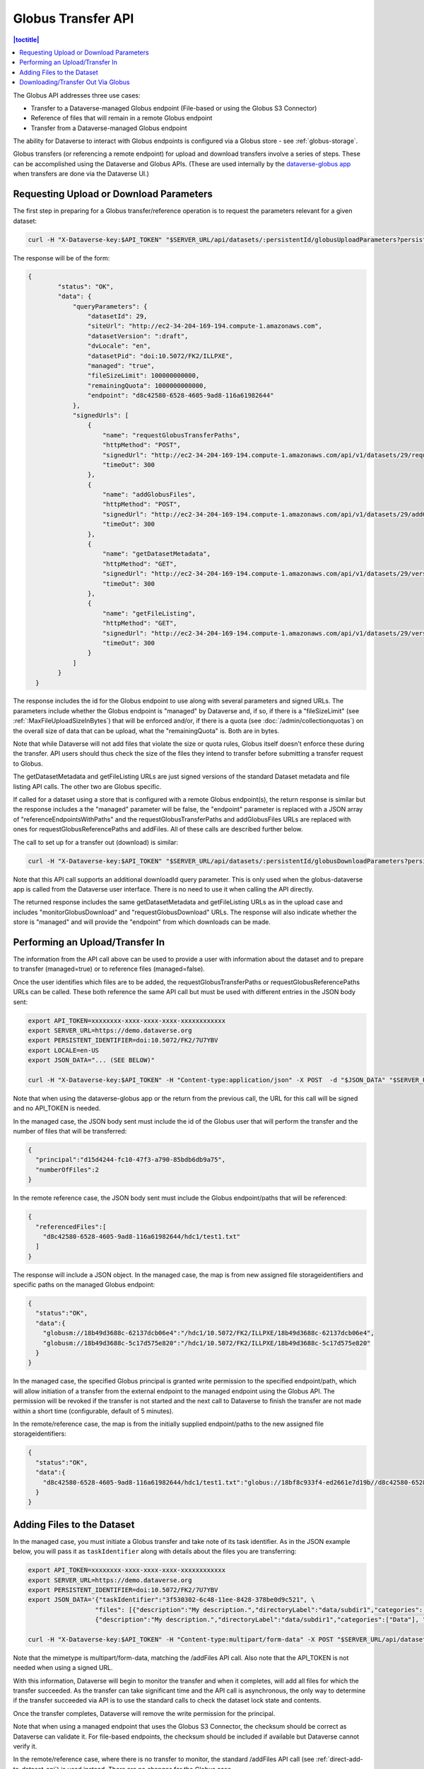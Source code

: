 Globus Transfer API
===================

.. contents:: |toctitle|
        :local:

The Globus API addresses three use cases:

* Transfer to a Dataverse-managed Globus endpoint (File-based or using the Globus S3 Connector)
* Reference of files that will remain in a remote Globus endpoint
* Transfer from a Dataverse-managed Globus endpoint

The ability for Dataverse to interact with Globus endpoints is configured via a Globus store - see :ref:`globus-storage`.

Globus transfers (or referencing a remote endpoint) for upload and download transfers involve a series of steps. These can be accomplished using the Dataverse and Globus APIs. (These are used internally by the `dataverse-globus app <https://github.com/scholarsportal/dataverse-globus>`_ when transfers are done via the Dataverse UI.) 

Requesting Upload or Download Parameters
----------------------------------------

The first step in preparing for a Globus transfer/reference operation is to request the parameters relevant for a given dataset:

.. code-block:: bash

  curl -H "X-Dataverse-key:$API_TOKEN" "$SERVER_URL/api/datasets/:persistentId/globusUploadParameters?persistentId=$PERSISTENT_IDENTIFIER&locale=$LOCALE"

The response will be of the form:

.. code-block:: bash

  {
          "status": "OK",
          "data": {
              "queryParameters": {
                  "datasetId": 29,
                  "siteUrl": "http://ec2-34-204-169-194.compute-1.amazonaws.com",
                  "datasetVersion": ":draft",
                  "dvLocale": "en",
                  "datasetPid": "doi:10.5072/FK2/ILLPXE",
                  "managed": "true",
                  "fileSizeLimit": 100000000000,
                  "remainingQuota": 1000000000000,
                  "endpoint": "d8c42580-6528-4605-9ad8-116a61982644"
              },
              "signedUrls": [
                  {
                      "name": "requestGlobusTransferPaths",
                      "httpMethod": "POST",
                      "signedUrl": "http://ec2-34-204-169-194.compute-1.amazonaws.com/api/v1/datasets/29/requestGlobusUploadPaths?until=2023-11-22T01:52:03.648&user=dataverseAdmin&method=POST&token=63ac4bb748d12078dded1074916508e19e6f6b61f64294d38e0b528010b07d48783cf2e975d7a1cb6d4a3c535f209b981c7c6858bc63afdfc0f8ecc8a139b44a",
                      "timeOut": 300
                  },
                  {
                      "name": "addGlobusFiles",
                      "httpMethod": "POST",
                      "signedUrl": "http://ec2-34-204-169-194.compute-1.amazonaws.com/api/v1/datasets/29/addGlobusFiles?until=2023-11-22T01:52:03.648&user=dataverseAdmin&method=POST&token=2aaa03f6b9f851a72e112acf584ffc0758ed0cc8d749c5a6f8c20494bb7bc13197ab123e1933f3dde2711f13b347c05e6cec1809a8f0b5484982570198564025",
                      "timeOut": 300
                  },
                  {
                      "name": "getDatasetMetadata",
                      "httpMethod": "GET",
                      "signedUrl": "http://ec2-34-204-169-194.compute-1.amazonaws.com/api/v1/datasets/29/versions/:draft?until=2023-11-22T01:52:03.649&user=dataverseAdmin&method=GET&token=1878d6a829cd5540e89c07bdaf647f1bea5314cc7a55433b0b506350dd330cad61ade3714a8ee199a7b464fb3b8cddaea0f32a89ac3bfc4a86cd2ea3004ecbb8",
                      "timeOut": 300
                  },
                  {
                      "name": "getFileListing",
                      "httpMethod": "GET",
                      "signedUrl": "http://ec2-34-204-169-194.compute-1.amazonaws.com/api/v1/datasets/29/versions/:draft/files?until=2023-11-22T01:52:03.650&user=dataverseAdmin&method=GET&token=78e8ca8321624f42602af659227998374ef3788d0feb43d696a0e19086e0f2b3b66b96981903a1565e836416c504b6248cd3c6f7c2644566979bd16e23a99622",
                      "timeOut": 300
                  }
              ]
          }
    }

The response includes the id for the Globus endpoint to use along with several parameters and signed URLs. The parameters include whether the Globus endpoint is "managed" by Dataverse and,
if so, if there is a "fileSizeLimit" (see :ref:`:MaxFileUploadSizeInBytes`) that will be enforced and/or, if there is a quota (see :doc:`/admin/collectionquotas`) on the overall size of data
that can be upload, what the "remainingQuota" is. Both are in bytes.

Note that while Dataverse will not add files that violate the size or quota rules, Globus itself doesn't enforce these during the transfer. API users should thus check the size of the files
they intend to transfer before submitting a transfer request to Globus.

The getDatasetMetadata and getFileListing URLs are just signed versions of the standard Dataset metadata and file listing API calls. The other two are Globus specific.

If called for a dataset using a store that is configured with a remote Globus endpoint(s), the return response is similar but the response includes a
the "managed" parameter will be false, the "endpoint" parameter is replaced with a JSON array of "referenceEndpointsWithPaths" and the
requestGlobusTransferPaths and addGlobusFiles URLs are replaced with ones for requestGlobusReferencePaths and addFiles. All of these calls are
described further below.

The call to set up for a transfer out (download) is similar:

.. code-block:: bash

  curl -H "X-Dataverse-key:$API_TOKEN" "$SERVER_URL/api/datasets/:persistentId/globusDownloadParameters?persistentId=$PERSISTENT_IDENTIFIER&locale=$LOCALE"

Note that this API call supports an additional downloadId query parameter. This is only used when the globus-dataverse app is called from the Dataverse user interface. There is no need to use it when calling the API directly.

The returned response includes the same getDatasetMetadata and getFileListing URLs as in the upload case and includes "monitorGlobusDownload" and "requestGlobusDownload" URLs. The response will also indicate whether the store is "managed" and will provide the "endpoint" from which downloads can be made.


Performing an Upload/Transfer In
--------------------------------

The information from the API call above can be used to provide a user with information about the dataset and to prepare to transfer (managed=true) or to reference files (managed=false).

Once the user identifies which files are to be added, the requestGlobusTransferPaths or requestGlobusReferencePaths URLs can be called. These both reference the same API call but must be used with different entries in the JSON body sent:

.. code-block:: bash

  export API_TOKEN=xxxxxxxx-xxxx-xxxx-xxxx-xxxxxxxxxxxx
  export SERVER_URL=https://demo.dataverse.org
  export PERSISTENT_IDENTIFIER=doi:10.5072/FK2/7U7YBV
  export LOCALE=en-US
  export JSON_DATA="... (SEE BELOW)" 

  curl -H "X-Dataverse-key:$API_TOKEN" -H "Content-type:application/json" -X POST  -d "$JSON_DATA" "$SERVER_URL/api/datasets/:persistentId/requestGlobusUploadPaths?persistentId=$PERSISTENT_IDENTIFIER"

Note that when using the dataverse-globus app or the return from the previous call, the URL for this call will be signed and no API_TOKEN is needed. 
  
In the managed case, the JSON body sent must include the id of the Globus user that will perform the transfer and the number of files that will be transferred:

.. code-block:: bash

  {
    "principal":"d15d4244-fc10-47f3-a790-85bdb6db9a75", 
    "numberOfFiles":2
  }

In the remote reference case, the JSON body sent must include the Globus endpoint/paths that will be referenced:

.. code-block:: bash

  {
    "referencedFiles":[
      "d8c42580-6528-4605-9ad8-116a61982644/hdc1/test1.txt"
    ]
  }
    
The response will include a JSON object. In the managed case, the map is from new assigned file storageidentifiers and specific paths on the managed Globus endpoint:

.. code-block:: bash

  {
    "status":"OK",
    "data":{
      "globusm://18b49d3688c-62137dcb06e4":"/hdc1/10.5072/FK2/ILLPXE/18b49d3688c-62137dcb06e4",
      "globusm://18b49d3688c-5c17d575e820":"/hdc1/10.5072/FK2/ILLPXE/18b49d3688c-5c17d575e820"
    }
  }

In the managed case, the specified Globus principal is granted write permission to the specified endpoint/path,
which will allow initiation of a transfer from the external endpoint to the managed endpoint using the Globus API.
The permission will be revoked if the transfer is not started and the next call to Dataverse to finish the transfer are not made within a short time (configurable, default of 5 minutes).
 
In the remote/reference case, the map is from the initially supplied endpoint/paths to the new assigned file storageidentifiers:

.. code-block:: bash

  {
    "status":"OK",
    "data":{
      "d8c42580-6528-4605-9ad8-116a61982644/hdc1/test1.txt":"globus://18bf8c933f4-ed2661e7d19b//d8c42580-6528-4605-9ad8-116a61982644/hdc1/test1.txt"
    }
  }



Adding Files to the Dataset
---------------------------

In the managed case, you must initiate a Globus transfer and take note of its task identifier. As in the JSON example below, you will pass it as ``taskIdentifier`` along with details about the files you are transferring:

.. code-block:: bash

  export API_TOKEN=xxxxxxxx-xxxx-xxxx-xxxx-xxxxxxxxxxxx
  export SERVER_URL=https://demo.dataverse.org
  export PERSISTENT_IDENTIFIER=doi:10.5072/FK2/7U7YBV
  export JSON_DATA='{"taskIdentifier":"3f530302-6c48-11ee-8428-378be0d9c521", \
                    "files": [{"description":"My description.","directoryLabel":"data/subdir1","categories":["Data"], "restrict":"false", "storageIdentifier":"globusm://18b3972213f-f6b5c2221423", "fileName":"file1.txt", "mimeType":"text/plain", "checksum": {"@type": "MD5", "@value": "1234"}}, \
                    {"description":"My description.","directoryLabel":"data/subdir1","categories":["Data"], "restrict":"false", "storageIdentifier":"globusm://18b39722140-50eb7d3c5ece", "fileName":"file2.txt", "mimeType":"text/plain", "checksum": {"@type": "MD5", "@value": "2345"}}]}'

  curl -H "X-Dataverse-key:$API_TOKEN" -H "Content-type:multipart/form-data" -X POST "$SERVER_URL/api/datasets/:persistentId/addGlobusFiles?persistentId=$PERSISTENT_IDENTIFIER" -F "jsonData=$JSON_DATA"

Note that the mimetype is multipart/form-data, matching the /addFiles API call. Also note that the API_TOKEN is not needed when using a signed URL.

With this information, Dataverse will begin to monitor the transfer and when it completes, will add all files for which the transfer succeeded.
As the transfer can take significant time and the API call is asynchronous, the only way to determine if the transfer succeeded via API is to use the standard calls to check the dataset lock state and contents.

Once the transfer completes, Dataverse will remove the write permission for the principal.

Note that when using a managed endpoint that uses the Globus S3 Connector, the checksum should be correct as Dataverse can validate it. For file-based endpoints, the checksum should be included if available but Dataverse cannot verify it.

In the remote/reference case, where there is no transfer to monitor, the standard /addFiles API call (see :ref:`direct-add-to-dataset-api`) is used instead. There are no changes for the Globus case.

Downloading/Transfer Out Via Globus
-----------------------------------

To begin downloading files, the requestGlobusDownload URL is used:

.. code-block:: bash

  export API_TOKEN=xxxxxxxx-xxxx-xxxx-xxxx-xxxxxxxxxxxx
  export SERVER_URL=https://demo.dataverse.org
  export PERSISTENT_IDENTIFIER=doi:10.5072/FK2/7U7YBV
  
  curl -H "X-Dataverse-key:$API_TOKEN" -H "Content-type:application/json" -X POST -d "$JSON_DATA" "$SERVER_URL/api/datasets/:persistentId/requestGlobusDownload?persistentId=$PERSISTENT_IDENTIFIER"

The JSON body sent should include a list of file ids to download and, for a managed endpoint, the Globus principal that will make the transfer:

.. code-block:: bash

  export JSON_DATA='{ \
    "principal":"d15d4244-fc10-47f3-a790-85bdb6db9a75", \ 
    "fileIds":[60, 61] \
  }'
  
Note that this API call takes an optional downloadId parameter that is used with the dataverse-globus app. When downloadId is included, the list of fileIds is not needed.

The response is a JSON object mapping the requested file Ids to Globus endpoint/paths. In the managed case, the principal will have been given read permissions for the specified paths:

.. code-block:: bash

  {
    "status":"OK",
    "data":{
      "60": "d8c42580-6528-4605-9ad8-116a61982644/hdc1/10.5072/FK2/ILLPXE/18bf3af9c78-92b8e168090e",
     "61": "d8c42580-6528-4605-9ad8-116a61982644/hdc1/10.5072/FK2/ILLPXE/18bf3af9c78-c8d81569305c"
    }
  }

For the remote case, the use can perform the transfer without further contact with Dataverse. In the managed case, the user must initiate the transfer via the Globus API and then inform Dataverse.
Dataverse will then monitor the transfer and revoke the read permission when the transfer is complete. (Not making this last call could result in failure of the transfer.)

.. code-block:: bash

  export API_TOKEN=xxxxxxxx-xxxx-xxxx-xxxx-xxxxxxxxxxxx
  export SERVER_URL=https://demo.dataverse.org
  export PERSISTENT_IDENTIFIER=doi:10.5072/FK2/7U7YBV
  
  curl -H "X-Dataverse-key:$API_TOKEN" -H "Content-type:application/json" -X POST -d "$JSON_DATA" "$SERVER_URL/api/datasets/:persistentId/monitorGlobusDownload?persistentId=$PERSISTENT_IDENTIFIER"
  
The JSON body sent just contains the task identifier for the transfer:

.. code-block:: bash

  export JSON_DATA='{ \
    "taskIdentifier":"b5fd01aa-8963-11ee-83ae-d5484943e99a" \
  }'
 

